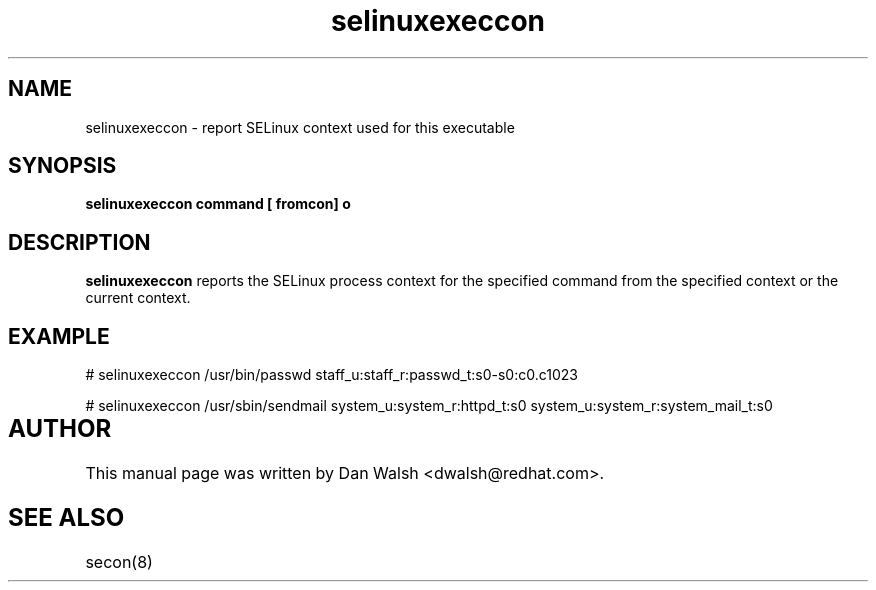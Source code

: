 .TH "selinuxexeccon" "1" "14 May 2011" "dwalsh@redhat.com" "SELinux Command Line documentation"
.SH "NAME"
selinuxexeccon \- report SELinux context used for this executable

.SH "SYNOPSIS"
.B selinuxexeccon command [ fromcon] o

.SH "DESCRIPTION"
.B selinuxexeccon
reports the SELinux process context for the specified command from the specified context or the current context.

.SH EXAMPLE
# selinuxexeccon /usr/bin/passwd 
staff_u:staff_r:passwd_t:s0-s0:c0.c1023

.br
# selinuxexeccon /usr/sbin/sendmail system_u:system_r:httpd_t:s0
system_u:system_r:system_mail_t:s0

.SH AUTHOR	
This manual page was written by Dan Walsh <dwalsh@redhat.com>.

.SH "SEE ALSO"
secon(8)
